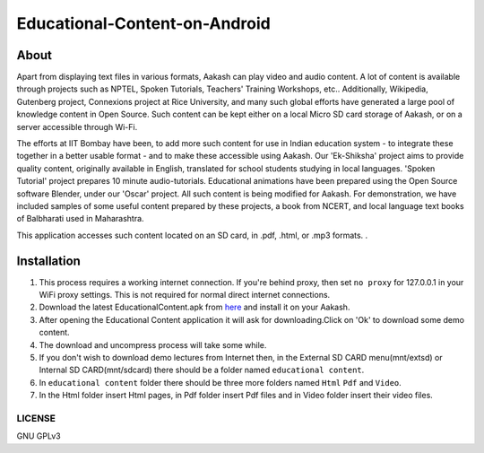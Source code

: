 Educational-Content-on-Android
==============================

About
-----

Apart from displaying text files in various formats, Aakash can play video and audio content.
A lot of content is available through projects such as NPTEL, Spoken Tutorials, Teachers' Training Workshops, etc..
Additionally, Wikipedia, Gutenberg project, Connexions project at Rice University, and many such global efforts have generated a large pool of knowledge content in Open Source. Such content can be kept either on a local Micro SD card storage of Aakash, or on a server accessible through Wi-Fi.

The efforts at IIT Bombay have been, to add more such content for use in Indian education system - to integrate these together in a better usable format - and to make these accessible using Aakash. Our 'Ek-Shiksha' project aims to provide quality content, originally available in English, translated for school students studying in local languages. 'Spoken Tutorial' project prepares 10 minute audio-tutorials. Educational animations have been prepared using the Open Source software Blender, under our 'Oscar' project. All such content is being modified for Aakash. For demonstration, we have included samples of some useful content prepared by these projects, a book from NCERT, and local language text books of Balbharati used in Maharashtra.

This application accesses such content located on an SD card, in .pdf, .html, or .mp3 formats. . 


Installation
-------------

#. This process requires a working internet connection. If you're
   behind proxy, then set ``no proxy`` for 127.0.0.1 in your WiFi
   proxy settings.  This is not required for normal direct internet
   connections.
#. Download the latest EducationalContent.apk from `here
   <http://www.it.iitb.ac.in/AakashApps/repo/Educational_Content.apk>`_ and
   install it on your Aakash.
#. After opening the Educational Content application it will ask for downloading.Click on 'Ok' to download
   some demo content.
#. The download and uncompress process will take some while.
#. If you don't wish to download demo lectures from Internet then, in the External SD CARD menu(mnt/extsd)
   or Internal SD CARD(mnt/sdcard) there should be a folder named ``educational content``.
#. In ``educational content`` folder there should be three more folders named ``Html`` ``Pdf``  and ``Video``.
#. In the Html folder insert Html pages, in Pdf folder insert Pdf files and
   in Video folder insert their video files.



-------
LICENSE
-------
GNU GPLv3
